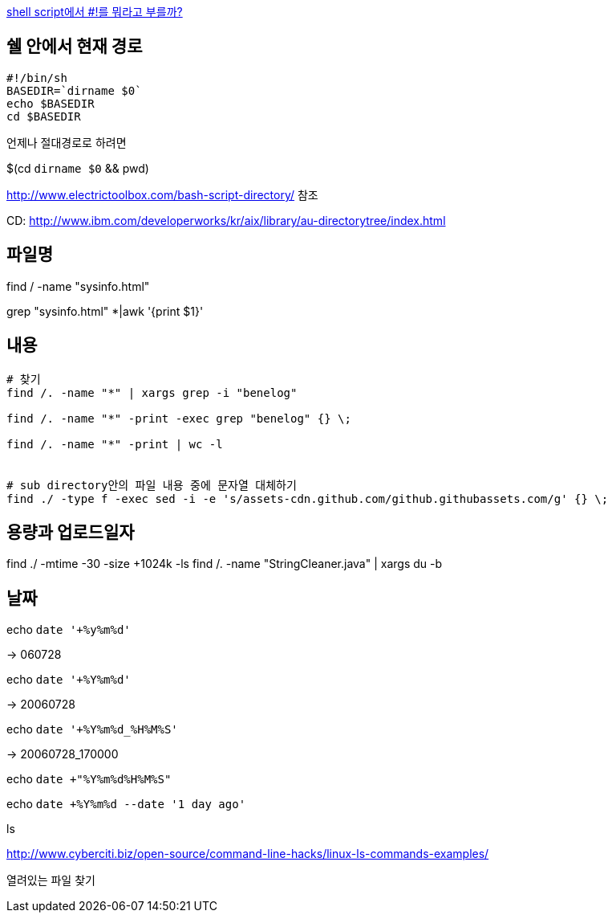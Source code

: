 http://www.popit.kr/shell-script%EC%97%90%EC%84%9C-%EB%A5%BC-%EB%AD%90%EB%9D%BC%EA%B3%A0-%EB%B6%80%EB%A5%BC%EA%B9%8C/[shell script에서 #!를 뭐라고 부를까?]

== 쉘 안에서 현재 경로
[source]
----
#!/bin/sh
BASEDIR=`dirname $0`
echo $BASEDIR
cd $BASEDIR  
----

언제나 절대경로로 하려면

$(cd `dirname $0` && pwd)

http://www.electrictoolbox.com/bash-script-directory/[http://www.electrictoolbox.com/bash-script-directory/] 참조  

CD: http://www.ibm.com/developerworks/kr/aix/library/au-directorytree/index.html[http://www.ibm.com/developerworks/kr/aix/library/au-directorytree/index.html]  

== 파일명

find / -name "sysinfo.html"

grep "sysinfo.html" *|awk '{print $1}'

== 내용
[source]
----
# 찾기
find /. -name "*" | xargs grep -i "benelog"

find /. -name "*" -print -exec grep "benelog" {} \;

find /. -name "*" -print | wc -l


# sub directory안의 파일 내용 중에 문자열 대체하기
find ./ -type f -exec sed -i -e 's/assets-cdn.github.com/github.githubassets.com/g' {} \;
----

== 용량과 업로드일자

find ./ -mtime -30 -size +1024k -ls
find /. -name "StringCleaner.java" | xargs du -b

== 날짜

echo `date '+%y%m%d'`

-> 060728

echo `date '+%Y%m%d'`

-> 20060728

echo `date '+%Y%m%d_%H%M%S'`

-> 20060728_170000

echo `date +"%Y%m%d%H%M%S"`

echo `date +%Y%m%d --date '1 day ago'`

ls

http://www.cyberciti.biz/open-source/command-line-hacks/linux-ls-commands-examples/

열려있는 파일 찾기
